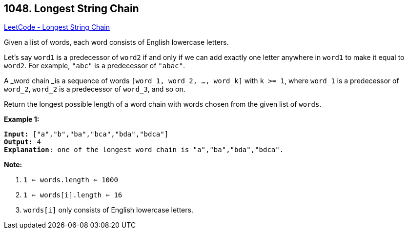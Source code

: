 == 1048. Longest String Chain

https://leetcode.com/problems/longest-string-chain/[LeetCode - Longest String Chain]

Given a list of words, each word consists of English lowercase letters.

Let's say `word1` is a predecessor of `word2` if and only if we can add exactly one letter anywhere in `word1` to make it equal to `word2`.  For example, `"abc"` is a predecessor of `"abac"`.

A _word chain _is a sequence of words `[word_1, word_2, ..., word_k]` with `k >= 1`, where `word_1` is a predecessor of `word_2`, `word_2` is a predecessor of `word_3`, and so on.

Return the longest possible length of a word chain with words chosen from the given list of `words`.

 

*Example 1:*

[subs="verbatim,quotes,macros"]
----
*Input:* ["a","b","ba","bca","bda","bdca"]
*Output:* 4
*Explanation*: one of the longest word chain is "a","ba","bda","bdca".
----

 

*Note:*


. `1 <= words.length <= 1000`
. `1 <= words[i].length <= 16`
. `words[i]` only consists of English lowercase letters.



 

